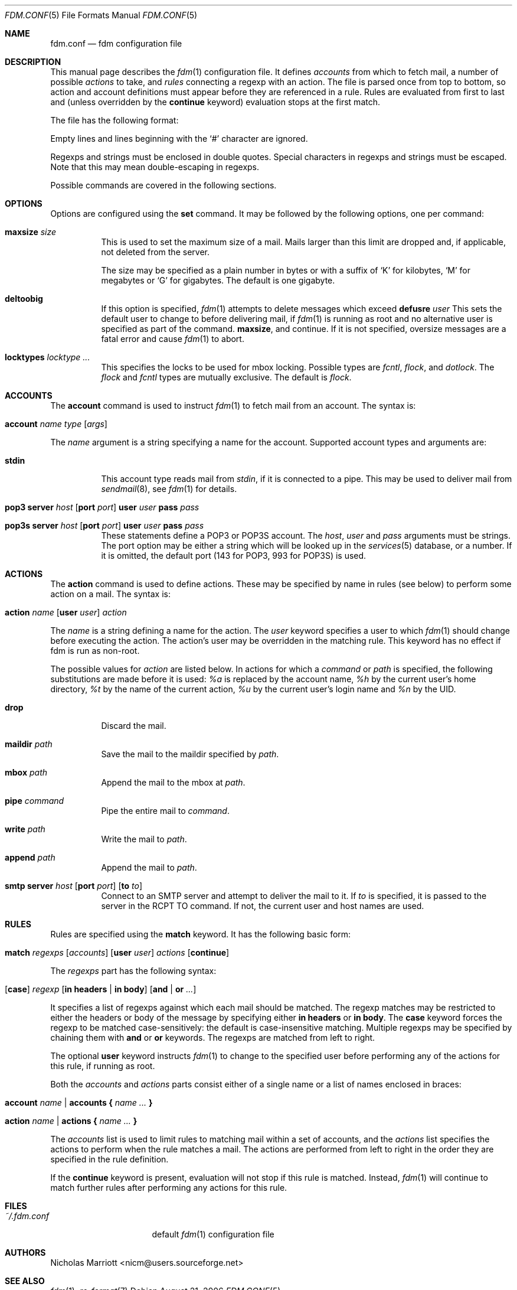 .\" $Id: fdm.conf.5,v 1.10 2006-08-24 12:38:01 nicm Exp $
.\"
.\" Copyright (c) 2006 Nicholas Marriott <nicm@users.sourceforge.net>
.\"
.\" Permission to use, copy, modify, and distribute this software for any
.\" purpose with or without fee is hereby granted, provided that the above
.\" copyright notice and this permission notice appear in all copies.
.\"
.\" THE SOFTWARE IS PROVIDED "AS IS" AND THE AUTHOR DISCLAIMS ALL WARRANTIES
.\" WITH REGARD TO THIS SOFTWARE INCLUDING ALL IMPLIED WARRANTIES OF
.\" MERCHANTABILITY AND FITNESS. IN NO EVENT SHALL THE AUTHOR BE LIABLE FOR
.\" ANY SPECIAL, DIRECT, INDIRECT, OR CONSEQUENTIAL DAMAGES OR ANY DAMAGES
.\" WHATSOEVER RESULTING FROM LOSS OF MIND, USE, DATA OR PROFITS, WHETHER
.\" IN AN ACTION OF CONTRACT, NEGLIGENCE OR OTHER TORTIOUS ACTION, ARISING
.\" OUT OF OR IN CONNECTION WITH THE USE OR PERFORMANCE OF THIS SOFTWARE.
.\"
.Dd August 21, 2006
.Dt FDM.CONF 5
.Os
.Sh NAME
.Nm fdm.conf
.Nd "fdm configuration file"
.Sh DESCRIPTION
This manual page describes the
.Xr fdm 1
configuration file. It defines
.Em accounts
from which to fetch mail, a number of possible
.Em actions
to take, and
.Em rules
connecting a regexp with an action. The file is parsed once from top to bottom, so action and account definitions must appear before they are referenced in a rule. Rules are evaluated from first to last and (unless overridden by the
.Ic continue
keyword) evaluation stops at the first match.
.Pp
The file has the following format:
.Pp
Empty lines and lines beginning with the
.Sq #
character are ignored.
.Pp
Regexps and strings must be enclosed in double quotes. Special characters in
regexps and strings must be escaped. Note that this may mean double-escaping
in regexps.
.Pp
Possible commands are covered in the following sections.
.Sh OPTIONS
Options are configured using the
.Ic set
command.
It may be followed by the following options, one per command:
.Pp
.Bl -tag -width Ds
.It Ic maxsize Ar size
This is used to set the maximum size of a mail. Mails larger than this limit are dropped and, if applicable, not deleted from the server.
.Pp
The size may be specified as a plain number in bytes or with a suffix of
.Ql K
for kilobytes,
.Ql M
for megabytes or
.Ql G
for gigabytes. The default is one gigabyte.
.It Ic deltoobig
If this option is specified,
.Xr fdm 1
attempts to delete messages which exceed
.Ic defusre Ar user
This sets the default user to change to before delivering mail, if 
.Xr fdm 1
is running as root and no alternative user is specified as part of the command.
.Ic maxsize ,
and continue. If it is not specified, oversize messages are a fatal error and cause
.Xr fdm 1
to abort.
.It Ic locktypes Ar locktype Ar ...
This specifies the locks to be used for mbox locking. Possible types are
.Em fcntl ,
.Em flock ,
and
.Em dotlock .
The 
.Em flock
and
.Em fcntl
types are mutually exclusive. The default is
.Em flock .
.Sh ACCOUNTS
The
.Ic account
command is used to instruct
.Xr fdm 1
to fetch mail from an account. The syntax is:
.Bl -tag -width Ds
.It Xo Ic account Ar name Ar type 
.Op Ar args 
.Xc
.El
.Pp
The
.Ar name
argument is a string specifying a name for the account. Supported account types and arguments are:
.Pp
.Bl -tag -width Ds
.It Ic stdin 
This account type reads mail from 
.Em stdin ,
if it is connected to a pipe. This may be used to deliver mail from
.Xr sendmail 8 ,
see
.Xr fdm 1
for details.
.It Xo Ic pop3 Ic server Ar host
.Op Ic port Ar port
.Ic user Ar user Ic pass Ar pass
.Xc
.It Xo Ic pop3s Ic server Ar host 
.Op Ic port Ar port
.Ic user Ar user Ic pass Ar pass
.Xc
These statements define a POP3 or POP3S account. The
.Ar host ,
.Ar user
and 
.Ar pass
arguments must be strings. The port option may be either a string which will
be looked up in the
.Xr services 5
database, or a number. If it is omitted, the default port (143 for POP3, 993
for POP3S) is used.
.Sh ACTIONS
The
.Ic action
command is used to define actions. These may be specified by name in rules (see below) to perform some action on a mail. The syntax is:
.Bl -tag -width Ds
.It Xo Ic action Ar name
.Op Ic user Ar user
.Ar action
.Xc
.El
.Pp
The
.Ar name
is a string defining a name for the action. The 
.Ar user
keyword specifies a user to which
.Xr fdm 1
should change before executing the action. The action's user may be overridden in the matching rule. This keyword has no effect if fdm is run as non-root.
.Pp
The possible values for 
.Ar action
are listed below. In actions for which a
.Ar command
or
.Ar path
is specified, the following substitutions are made before it is used:
.Em %a
is replaced by the account name,
.Em %h
by the current user's home directory,
.Em %t
by the name of the current action,
.Em %u
by the current user's login name and 
.Em %n
by the UID.
.Bl -tag -width Ds
.It Xo Ic drop
.Xc
Discard the mail.
.It Xo Ic maildir Ar path
.Xc
Save the mail to the maildir specified by
.Ar path .
.It Xo Ic mbox Ar path
.Xc
Append the mail to the mbox at 
.Ar path .
.It Xo Ic pipe Ar command
.Xc
Pipe the entire mail to
.Ar command .
.It Xo Ic write Ar path
.Xc
Write the mail to 
.Ar path .
.It Xo Ic append Ar path
.Xc
Append the mail to
.Ar path .
.It Xo Ic smtp Ic server Ar host
.Op Ic port Ar port
.Op Ic to Ar to
.Xc
Connect to an SMTP server and attempt to deliver the mail to it. If 
.Ar to
is specified, it is passed to the server in the RCPT TO command. If not, the
current user and host names are used.
.El
.Sh RULES
Rules are specified using the 
.Ic match
keyword. It has the following basic form:
.Bl -tag -width Ds
.It Xo Ic match Ar regexps 
.Op Ar accounts 
.Op Ic user Ar user
.Ar actions
.Op Ic continue
.Xc
.El
.Pp
The
.Ar regexps
part has the following syntax:
.Bl -tag -width Ds
.It Xo Op Ic case 
.Ar regexp 
.Op Ic in Ic headers | Ic in body
.Op Ic and | Ic or Ar ...
.Xc
.El
.Pp
It specifies a list of regexps against which each mail should be matched. The regexp matches may be restricted to either the headers or body of the message by specifying either
.Ic in headers
or
.Ic in body .
The
.Ic case
keyword forces the regexp to be matched case-sensitively: the default is case-insensitive matching. Multiple regexps may be specified by chaining them with 
.Ic and
or
.Ic or
keywords. The regexps are matched from left to right.
.Pp
The optional
.Ic user
keyword instructs
.Xr fdm 1
to change to the specified user before performing any of the actions for this rule, if running as root.
.Pp
Both the
.Ar accounts
and 
.Ar actions
parts consist either of a single name or a list of names enclosed in braces:
.Bl -tag -width Ds
.It Xo Ic account Ar name | Ic accounts 
.Li {
.Ar name ... 
.Li }
.Xc
.El
.Bl -tag -width Ds
.It Xo Ic action Ar name | Ic actions 
.Li {
.Ar name ... 
.Li }
.Xc
.El
.Pp
The
.Ar accounts
list is used to limit rules to matching mail within a set of accounts, and the
.Ar actions
list specifies the actions to perform when the rule matches a mail. The actions
are performed from left to right in the order they are specified in the rule definition.
.Pp
If the
.Ic continue
keyword is present, evaluation will not stop if this rule is matched. Instead, 
.Xr fdm 1
will continue to match further rules after performing any actions for this rule.
.Sh FILES
.Bl -tag -width "~/.fdm.confXXX" -compact
.It Pa ~/.fdm.conf
default
.Xr fdm 1
configuration file
.El
.Sh AUTHORS
.An Nicholas Marriott Aq nicm@users.sourceforge.net
.Sh SEE ALSO
.Xr fdm 1 ,
.Xr re_format 7
.Rs

